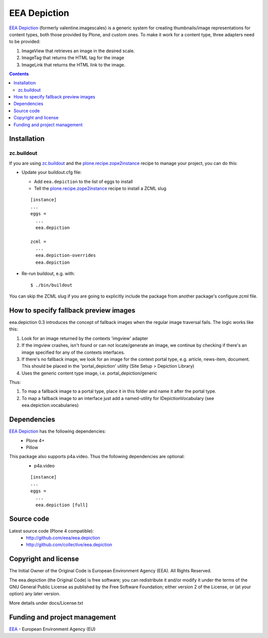 =============
EEA Depiction
=============
`EEA Depiction`_ (formerly valentine.imagescales) is a generic system for
creating thumbnails/image representations for content types,
both those provided by Plone, and custom ones. To make it work for a content
type, three adapters need to be provided:

1. ImageView that retrieves an image in the desired scale.
2. ImageTag that returns the HTML tag for the image
3. ImageLink that returns the HTML link to the image.


.. contents::


Installation
============

zc.buildout
-----------
If you are using `zc.buildout`_ and the `plone.recipe.zope2instance`_
recipe to manage your project, you can do this:

* Update your buildout.cfg file:

  * Add ``eea.depiction`` to the list of eggs to install
  * Tell the `plone.recipe.zope2instance`_ recipe to install a ZCML slug

  ::

    [instance]
    ...
    eggs =
      ...
      eea.depiction

    zcml =
      ...
      eea.depiction-overrides
      eea.depiction

* Re-run buildout, e.g. with::

  $ ./bin/buildout

You can skip the ZCML slug if you are going to explicitly include the package
from another package's configure.zcml file.


How to specify fallback preview images
======================================
eea.depiction 0.3 introduces the concept of fallback images when the regular
image traversal fails. The logic works like this:

1. Look for an image returned by the contexts 'imgview' adapter
2. If the imgview crashes, isn't found or can not locate/generate an image,
   we continue by checking if there's an image specified for any of the
   contexts interfaces.
3. If there's no fallback image, we look for an image for the context
   portal type, e.g. article, news-item, document. This should be placed
   in the 'portal_depiction' utility (Site Setup > Depiction Library)
4. Uses the generic content type image, i.e. portal_depiction/generic

Thus:

1. To map a fallback image to a portal type, place it in this folder and name
   it after the portal type.
2. To map a fallback image to an interface just add a named-utility for
   IDepictionVocabulary (see eea.depiction.vocabularies)


Dependencies
============

`EEA Depiction`_ has the following dependencies:
  - Plone 4+
  - Pillow

This package also supports p4a.video. Thus the following dependencies are optional:
  - p4a.video

  ::

    [instance]
    ...
    eggs =
      ...
      eea.depiction [full]


Source code
===========

Latest source code (Plone 4 compatible):
  - http://github.com/eea/eea.depiction
  - http://github.com/collective/eea.depiction


Copyright and license
=====================
The Initial Owner of the Original Code is European Environment Agency (EEA).
All Rights Reserved.

The eea.depiction (the Original Code) is free software;
you can redistribute it and/or modify it under the terms of the GNU
General Public License as published by the Free Software Foundation;
either version 2 of the License, or (at your option) any later
version.

More details under docs/License.txt


Funding and project management
==============================

EEA_ - European Environment Agency (EU)

.. _EEA: http://www.eea.europa.eu/
.. _`EEA Depiction`: http://eea.github.com/docs/eea.depiction
.. _`plone.recipe.zope2instance`: http://pypi.python.org/pypi/plone.recipe.zope2instance
.. _`zc.buildout`: http://pypi.python.org/pypi/zc.buildout

